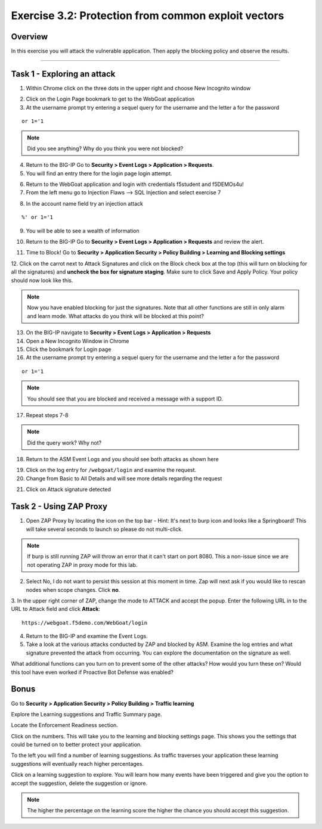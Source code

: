 Exercise 3.2: Protection from common exploit vectors
------------------------------------------------------

Overview
~~~~~~~~~~~~~~~~~~~~~~~~~~~~~~~~~~~~~~~~~~~~~~~~~~~~~

In this exercise you will attack the vulnerable application.  Then apply the blocking policy and observe the results.

~~~~~~~~~~~~~~~~~~~~~~~~~~~~~~~~~~~~~~~~~~~~~~~~~~~~~

Task 1 - Exploring an attack
~~~~~~~~~~~~~~~~~~~~~~~~~~~~~~~~~~~~~~~~~~~~~~~~~~~~~

1.  Within Chrome click on the three dots in the upper right and choose New Incognito window

.. image:: images/image4_3_2.png

2.  Click on the Login Page bookmark to get to the WebGoat application

3.  At the username prompt try entering a sequel query for the username and the letter a for the password

::

    or 1='1

.. NOTE:: Did you see anything?  Why do you think you were not blocked?

4.  Return to the BIG-IP Go to **Security > Event Logs > Application > Requests**.


5.  You will find an entry there for the login page login attempt.

.. image:: images/image1.PNG

6.  Return to the WebGoat application and login with credentials f5student and f5DEMOs4u!

7.  From the left menu go to Injection Flaws --> SQL Injection and select exercise 7

.. image:: images/image5_3_2.png

8.  In the account name field try an injection attack

::

    %' or 1='1

9.  You will be able to see a wealth of information

.. image:: images/image6_3_2.png

10. Return to the BIG-IP Go to **Security > Event Logs > Application > Requests** and review the alert.

.. image:: images/image2.PNG

11.  Time to Block! Go to **Security > Application Security > Policy Building > Learning and Blocking settings**

12.  Click on the carrot next to Attack Signatures and click on the Block check box at the top (this will turn on blocking for all the signatures) and **uncheck the box for signature staging**.  Make sure to click Save and Apply Policy.
Your policy should now look like this.

.. image:: images/image3.PNG

.. NOTE::  Now you have enabled blocking for just the signatures.  Note that all other functions are still in only alarm and learn mode.  What attacks do you think will be blocked at this point?

13.  On the BIG-IP navigate to **Security > Event Logs > Application > Requests**

14.  Open a New Incognito Window in Chrome

15.  Click the bookmark for Login page

16.  At the username prompt try entering a sequel query for the username and the letter a for the password

::

    or 1='1

.. NOTE:: You should see that you are blocked and received a message with a support ID.

.. image:: images/image8_3_2.png

17.  Repeat steps 7-8

.. NOTE:: Did the query work?  Why not?

18.  Return to the ASM Event Logs and you should see both attacks as shown here

.. image:: images/image4.PNG

19.  Click on the log entry for ``/webgoat/login`` and examine the request.

20.  Change from Basic to All Details and will see more details regarding the request

.. image:: images/image10_3_2.png

21.  Click on Attack signature detected

.. image:: images/image11_3_2.png

Task 2 - Using ZAP Proxy
~~~~~~~~~~~~~~~~~~~~~~~~~~~~~~~~~~~~~~~~~~~~~~~~~~~~~

1.  Open ZAP Proxy by locating the icon on the top bar - Hint: It's next to burp icon and looks like a Springboard! This will take several seconds to launch so please do not multi-click.

.. NOTE:: If burp is still running ZAP will throw an error that it can't start on port 8080. This a non-issue since we are not operating ZAP in proxy mode for this lab.

2.  Select No, I do not want to persist this session at this moment in time. Zap will next ask if you would like to rescan nodes when scope changes. Click **no**.

3.  In the upper right corner of ZAP, change the mode to ATTACK and accept the popup.
Enter the following URL in to the URL to Attack field and click **Attack**:
::

    https://webgoat.f5demo.com/WebGoat/login

.. image:: images/image7.PNG

4.  Return to the BIG-IP and examine the Event Logs.

5.  Take a look at the various attacks conducted by ZAP and blocked by ASM.  Examine the log entries and what signature prevented the attack from occurring.  You can explore the documentation on the signature as well.

.. image:: images/image5.PNG

What additional functions can you turn on to prevent some of the other attacks?  How would you turn these on?
Would this tool have even worked if Proactive Bot Defense was enabled?

Bonus
~~~~~~

Go to **Security > Application Security > Policy Building > Traffic learning**

Explore the Learning suggestions and Traffic Summary page.

Locate the Enforcement Readiness section.

.. image:: images/image14_3_2.png

Click on the numbers.  This will take you to the learning and blocking settings page.  This shows you the settings that could be turned on to better protect your application.

To the left you will find a number of learning suggestions.  As traffic traverses your application these learning suggestions will eventually reach higher percentages.

Click on a learning suggestion to explore.  You will learn how many events have been triggered and give you the option to accept the suggestion, delete the suggestion or ignore.

.. NOTE:: The higher the percentage on the learning score the higher the chance you should accept this suggestion.
